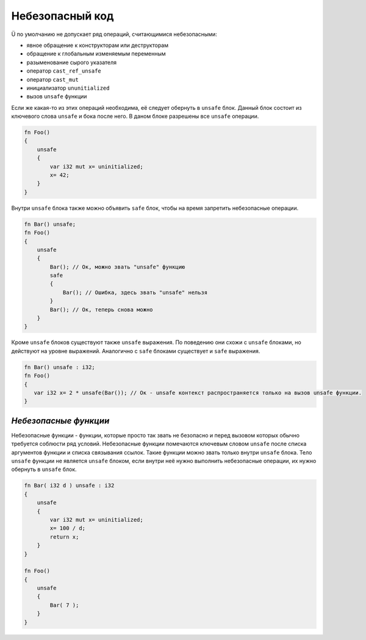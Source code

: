 .. _unsafe-blocks:

Небезопасный код
================

Ü по умолчанию не допускает ряд операций, считающимися небезопасными:

* явное обращение к конструкторам или деструкторам
* обращение к глобальным изменяемым переменным
* разыменование сырого указателя
* оператор ``cast_ref_unsafe``
* оператор ``cast_mut``
* инициализатор ``ununitialized``
* вызов ``unsafe`` функции

Если же какая-то из этих операций необходима, её следует обернуть в ``unsafe`` блок.
Данный блок состоит из ключевого слова ``unsafe`` и бока после него.
В даном блоке разрешены все ``unsafe`` операции.

.. code-block:: u_spr

   fn Foo()
   {
       unsafe
       {
           var i32 mut x= uninitialized;
           x= 42;
       }
   }

Внутри ``unsafe`` блока также можно объявить ``safe`` блок, чтобы на время запретить небезопасные операции.

.. code-block:: u_spr

   fn Bar() unsafe;
   fn Foo()
   {
       unsafe
       {
           Bar(); // Ок, можно звать "unsafe" функцию
           safe
           {
               Bar(); // Ошибка, здесь звать "unsafe" нельзя
           }
           Bar(); // Ок, теперь снова можно
       }
   }

Кроме ``unsafe`` блоков существуют также ``unsafe`` выражения.
По поведению они схожи с ``unsafe`` блоками, но действуют на уровне выражений.
Аналогично с ``safe`` блоками существует и ``safe`` выражения.

.. code-block:: u_spr

   fn Bar() unsafe : i32;
   fn Foo()
   {
      var i32 x= 2 * unsafe(Bar()); // Ок - unsafe контекст распространяется только на вызов unsafe функции.
   }

**********************
*Небезопасные функции*
**********************

Небезопасные функции - функции, которые просто так звать не безопасно и перед вызовом которых обычно требуется соблюсти ряд условий.
Небезопасные функции помечаются ключевым словом ``unsafe`` после списка аргументов функции и списка связывания ссылок.
Такие функции можно звать только внутри ``unsafe`` блока.
Тело ``unsafe`` функции не является ``unsafe`` блоком, если внутри неё нужно выполнить небезопасные операции, их нужно обернуть в ``unsafe`` блок.

.. code-block:: u_spr

   fn Bar( i32 d ) unsafe : i32
   {
       unsafe
       {
           var i32 mut x= uninitialized;
           x= 100 / d;
           return x;
       }
   }
   
   fn Foo()
   {
       unsafe
       {
           Bar( 7 );
       }
   }

